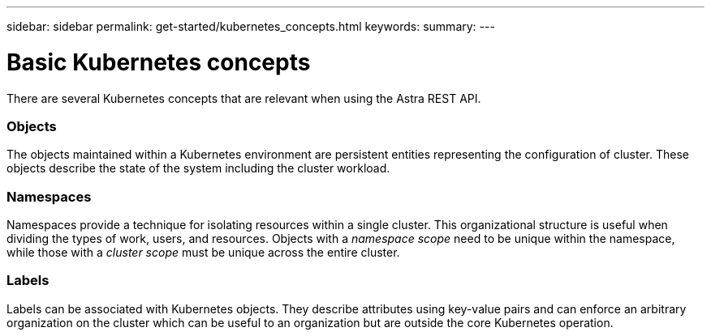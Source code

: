 ---
sidebar: sidebar
permalink: get-started/kubernetes_concepts.html
keywords:
summary:
---

= Basic Kubernetes concepts
:hardbreaks:
:nofooter:
:icons: font
:linkattrs:
:imagesdir: ./media/

[.lead]
There are several Kubernetes concepts that are relevant when using the Astra REST API.

=== Objects

The objects maintained within a Kubernetes environment are persistent entities representing the configuration of cluster. These objects describe the state of the system including the cluster workload.

=== Namespaces

Namespaces provide a technique for isolating resources within a single cluster. This organizational structure is useful when dividing the types of work, users, and resources. Objects with a _namespace scope_ need to be unique within the namespace, while those with a _cluster scope_ must be unique across the entire cluster.

=== Labels

Labels can be associated with Kubernetes objects. They describe attributes using key-value pairs and can enforce an arbitrary organization on the cluster which can be useful to an organization but are outside the core Kubernetes operation.
